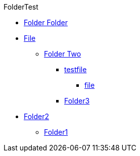 
.FolderTest
** xref:FolderTest/Folder Two/Folder Folder[Folder Folder]
** xref:FolderTest/Folder Two/File.adoc[File]
* xref:FolderTest/Folder Two[Folder Two]
*** xref:FolderTest/Folder1/Folder2/testfile.adoc[testfile]
**** xref:FolderTest/Folder1/Folder2/Folder3/file.adoc[file]
*** xref:FolderTest/Folder1/Folder2/Folder3[Folder3]
** xref:FolderTest/Folder1/Folder2[Folder2]
* xref:FolderTest/Folder1[Folder1]
